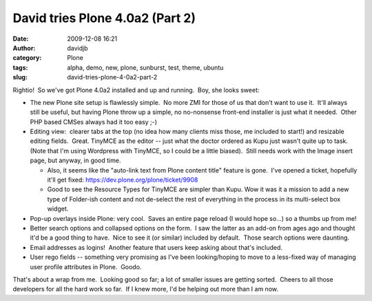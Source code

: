 David tries Plone 4.0a2 (Part 2)
################################
:date: 2009-12-08 16:21
:author: davidjb
:category: Plone
:tags: alpha, demo, new, plone, sunburst, test, theme, ubuntu
:slug: david-tries-plone-4-0a2-part-2

Rightio!  So we've got Plone 4.0a2 installed and up and running.  Boy,
she looks sweet:

-  The new Plone site setup is flawlessly simple.  No more ZMI for those
   of us that don't want to use it.  It'll always still be useful, but
   having Plone throw up a simple, no no-nonsense front-end installer is
   just what it needed.  Other PHP based CMSes always had it too easy
   ;-)
-  Editing view:  clearer tabs at the top (no idea how many clients miss
   those, me included to start!) and resizable editing fields.  Great. 
   TinyMCE as the editor -- just what the doctor ordered as Kupu just
   wasn't quite up to task.  (Note that I'm using Wordpress with
   TinyMCE, so I could be a little biased).  Still needs work with the
   Image insert page, but anyway, in good time.

   -  Also, it seems like the "auto-link text from Plone content title"
      feature is gone.  I've opened a ticket, hopefully it'll get fixed:
      https://dev.plone.org/plone/ticket/9908
   -  Good to see the Resource Types for TinyMCE are simpler than Kupu. 
      Wow it was it a mission to add a new type of Folder-ish content
      and not de-select the rest of everything in the process in its
      multi-select box widget.

-  Pop-up overlays inside Plone: very cool.  Saves an entire page reload
   (I would hope so...) so a thumbs up from me!
-  Better search options and collapsed options on the form.  I saw the
   latter as an add-on from ages ago and thought it'd be a good thing to
   have.  Nice to see it (or similar) included by default.  Those search
   options were daunting.
-  Email addresses as logins!  Another feature that users keep asking
   about that's included.
-  User rego fields -- something very promising as I've been
   looking/hoping to move to a less-fixed way of managing user profile
   attributes in Plone.  Goodo.

That's about a wrap from me.  Looking good so far; a lot of smaller
issues are getting sorted.  Cheers to all those developers for all the
hard work so far.  If I knew more, I'd be helping out more than I am
now.
